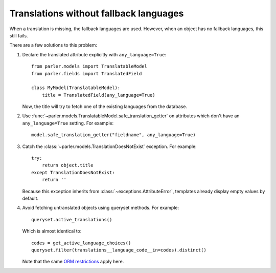 Translations without fallback languages
=======================================

When a translation is missing, the fallback languages are used.
However, when an object has no fallback languages, this still fails.

There are a few solutions to this problem:

1. Declare the translated attribute explicitly with ``any_language=True``::

        from parler.models import TranslatableModel
        from parler.fields import TranslatedField

        class MyModel(TranslatableModel):
            title = TranslatedField(any_language=True)

   Now, the title will try to fetch one of the existing languages from the database.

2. Use :func:`~parler.models.TranslatableModel.safe_translation_getter` on attributes
   which don't have an ``any_language=True`` setting. For example::

        model.safe_translation_getter("fieldname", any_language=True)

3. Catch the :class:`~parler.models.TranslationDoesNotExist` exception. For example::

        try:
            return object.title
        except TranslationDoesNotExist:
            return ''

   Because this exception inherits from :class:`~exceptions.AttributeError`,
   templates already display empty values by default.

4. Avoid fetching untranslated objects using queryset methods. For example::

        queryset.active_translations()

   Which is almost identical to::

        codes = get_active_language_choices()
        queryset.filter(translations__language_code__in=codes).distinct()

   Note that the same `ORM restrictions <https://docs.djangoproject.com/en/dev/topics/db/queries/#spanning-multi-valued-relationships>`_ apply here.
